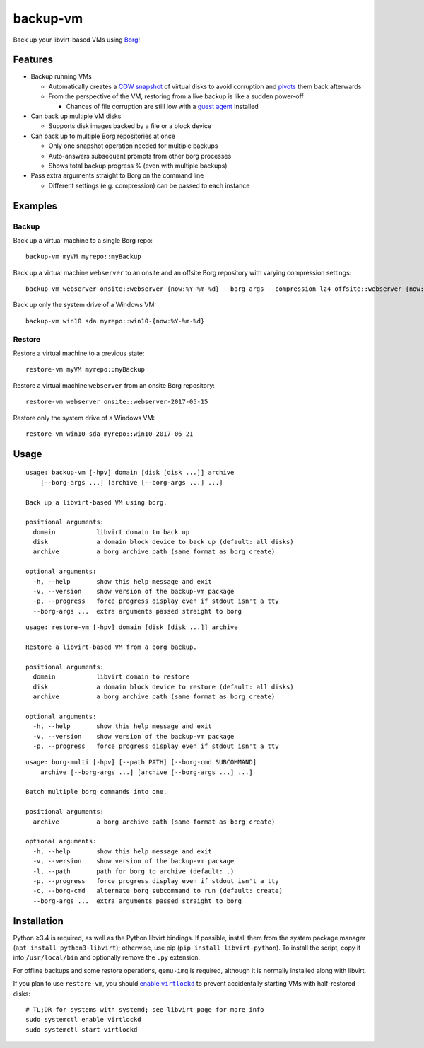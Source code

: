 backup-vm
=========

Back up your libvirt-based VMs using Borg_!

.. _Borg: https://github.com/borgbackup/borg

Features
--------

* Backup running VMs

  * Automatically creates a `COW snapshot`_ of virtual disks to avoid corruption and pivots_ them back afterwards
  * From the perspective of the VM, restoring from a live backup is like a sudden power-off

    * Chances of file corruption are still low with a `guest agent`_ installed

* Can back up multiple VM disks

  * Supports disk images backed by a file or a block device

* Can back up to multiple Borg repositories at once

  * Only one snapshot operation needed for multiple backups
  * Auto-answers subsequent prompts from other borg processes
  * Shows total backup progress % (even with multiple backups)

* Pass extra arguments straight to Borg on the command line

  * Different settings (e.g. compression) can be passed to each instance

.. _COW snapshot: https://wiki.libvirt.org/page/Snapshots
.. _pivots: https://wiki.libvirt.org/page/Live-disk-backup-with-active-blockcommit
.. _guest agent: https://wiki.libvirt.org/page/Qemu_guest_agent

Examples
--------

Backup
^^^^^^

Back up a virtual machine to a single Borg repo::

    backup-vm myVM myrepo::myBackup

Back up a virtual machine ``webserver`` to an onsite and an offsite Borg repository with varying compression settings::

    backup-vm webserver onsite::webserver-{now:%Y-%m-%d} --borg-args --compression lz4 offsite::webserver-{now:%Y-%m-%d} --borg-args --compression zlib,9

Back up only the system drive of a Windows VM::

    backup-vm win10 sda myrepo::win10-{now:%Y-%m-%d}

Restore
^^^^^^^

Restore a virtual machine to a previous state::

    restore-vm myVM myrepo::myBackup

Restore a virtual machine ``webserver`` from an onsite Borg repository::

    restore-vm webserver onsite::webserver-2017-05-15

Restore only the system drive of a Windows VM::

    restore-vm win10 sda myrepo::win10-2017-06-21

Usage
-----

.. BEGIN AUTO-GENERATED USAGE
::

    usage: backup-vm [-hpv] domain [disk [disk ...]] archive
        [--borg-args ...] [archive [--borg-args ...] ...]

    Back up a libvirt-based VM using borg.

    positional arguments:
      domain           libvirt domain to back up
      disk             a domain block device to back up (default: all disks)
      archive          a borg archive path (same format as borg create)

    optional arguments:
      -h, --help       show this help message and exit
      -v, --version    show version of the backup-vm package
      -p, --progress   force progress display even if stdout isn't a tty
      --borg-args ...  extra arguments passed straight to borg

::

    usage: restore-vm [-hpv] domain [disk [disk ...]] archive

    Restore a libvirt-based VM from a borg backup.

    positional arguments:
      domain           libvirt domain to restore
      disk             a domain block device to restore (default: all disks)
      archive          a borg archive path (same format as borg create)

    optional arguments:
      -h, --help       show this help message and exit
      -v, --version    show version of the backup-vm package
      -p, --progress   force progress display even if stdout isn't a tty

::

    usage: borg-multi [-hpv] [--path PATH] [--borg-cmd SUBCOMMAND]
        archive [--borg-args ...] [archive [--borg-args ...] ...]

    Batch multiple borg commands into one.

    positional arguments:
      archive          a borg archive path (same format as borg create)

    optional arguments:
      -h, --help       show this help message and exit
      -v, --version    show version of the backup-vm package
      -l, --path       path for borg to archive (default: .)
      -p, --progress   force progress display even if stdout isn't a tty
      -c, --borg-cmd   alternate borg subcommand to run (default: create)
      --borg-args ...  extra arguments passed straight to borg

.. END AUTO-GENERATED USAGE

Installation
------------

Python ≥3.4 is required, as well as the Python libvirt bindings. If possible, install them from the system package manager (``apt install python3-libvirt``); otherwise, use pip (``pip install libvirt-python``). To install the script, copy it into ``/usr/local/bin`` and optionally remove the ``.py`` extension.

For offline backups and some restore operations, ``qemu-img`` is required, although it is normally installed along with libvirt.

If you plan to use ``restore-vm``, you should |enable virtlockd|_ to prevent accidentally starting VMs with half-restored disks::

    # TL;DR for systems with systemd; see libvirt page for more info
    sudo systemctl enable virtlockd
    sudo systemctl start virtlockd

.. |enable virtlockd| replace:: enable ``virtlockd``
.. _enable virtlockd: https://libvirt.org/locking-lockd.html
